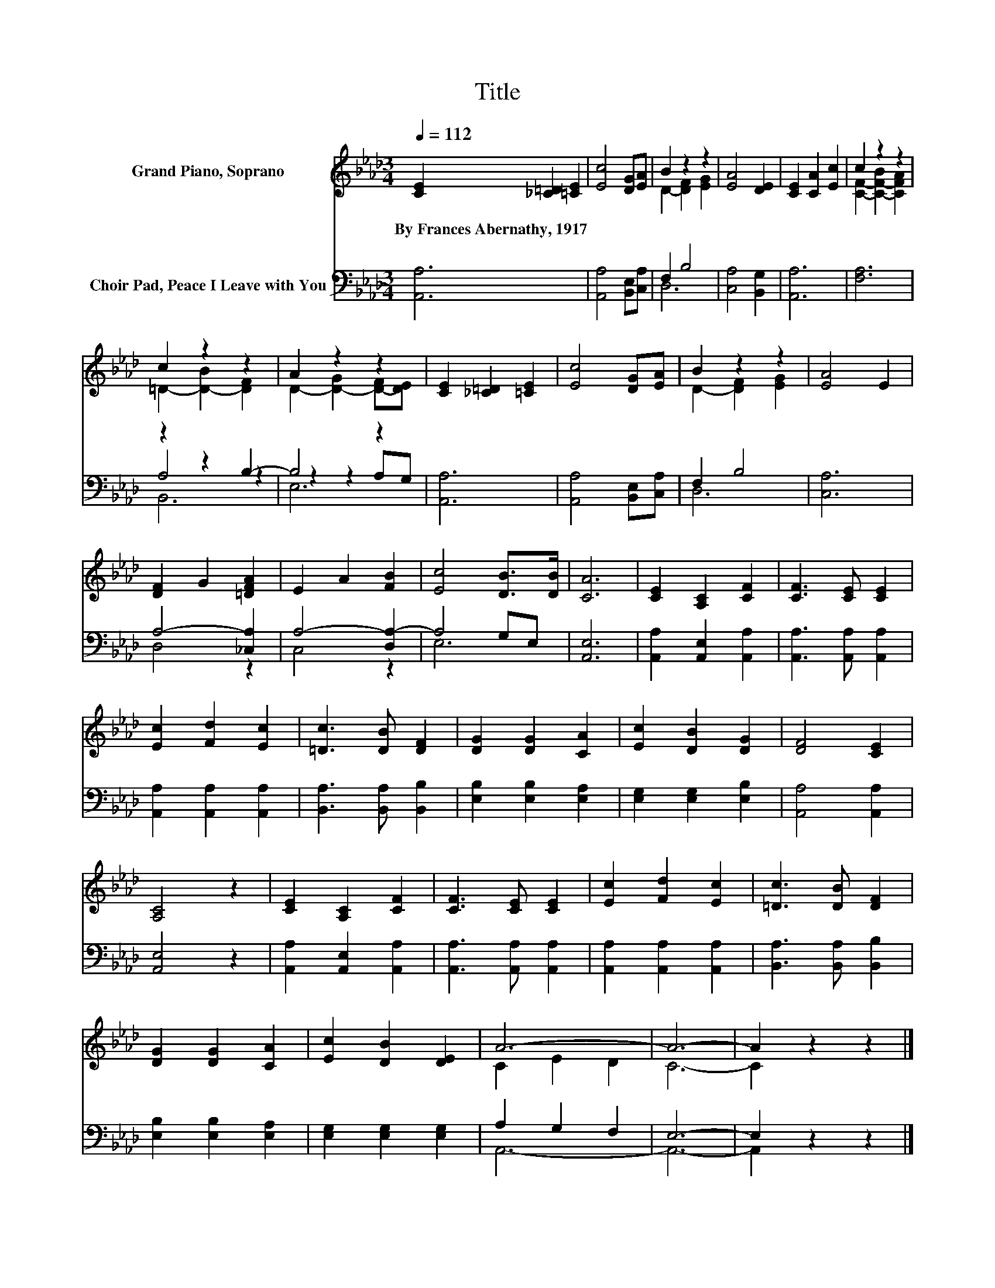 X:1
T:Title
%%score ( 1 2 ) ( 3 4 5 )
L:1/8
Q:1/4=112
M:3/4
K:Ab
V:1 treble nm="Grand Piano, Soprano"
V:2 treble 
V:3 bass nm="Choir Pad, Peace I Leave with You"
V:4 bass 
V:5 bass 
V:1
 [CE]2 [_C=D]2 [=CE]2 | [Ec]4 [DG][EA] | B2 z2 z2 | [EA]4 [DE]2 | [CE]2 [CA]2 [Ec]2 | c2 z2 z2 | %6
w: By~Frances~Abernathy,~1917 * *||||||
 c2 z2 z2 | A2 z2 z2 | [CE]2 [_C=D]2 [=CE]2 | [Ec]4 [DG][EA] | B2 z2 z2 | [EA]4 E2 | %12
w: ||||||
 [DF]2 G2 [=DFA]2 | E2 A2 [FB]2 | [Ec]4 [DB]>[DB] | [CA]6 | [CE]2 [A,C]2 [CF]2 | [CF]3 [CE] [CE]2 | %18
w: ||||||
 [Ec]2 [Fd]2 [Ec]2 | [=Dc]3 [DB] [DF]2 | [DG]2 [DG]2 [CA]2 | [Ec]2 [DB]2 [DG]2 | [DF]4 [CE]2 | %23
w: |||||
 [A,C]4 z2 | [CE]2 [A,C]2 [CF]2 | [CF]3 [CE] [CE]2 | [Ec]2 [Fd]2 [Ec]2 | [=Dc]3 [DB] [DF]2 | %28
w: |||||
 [DG]2 [DG]2 [CA]2 | [Ec]2 [DB]2 [DE]2 | A6- | A6- | A2 z2 z2 |] %33
w: |||||
V:2
 x6 | x6 | D2- [DF]2 [EG]2 | x6 | x6 | [CF]2- [C-F-B]2 [CFA]2 | =D2- [D-B]2 [DF]2 | %7
 D2- [D-G]2 [D-F][DE] | x6 | x6 | D2- [DF]2 [EG]2 | x6 | x6 | x6 | x6 | x6 | x6 | x6 | x6 | x6 | %20
 x6 | x6 | x6 | x6 | x6 | x6 | x6 | x6 | x6 | x6 | C2 E2 D2 | C6- | C2 z2 z2 |] %33
V:3
 [A,,A,]6 | [A,,A,]4 [B,,E,][C,A,] | F,2 B,4 | [C,A,]4 [B,,G,]2 | [A,,A,]6 | [F,A,]6 | z2 z2 B,2- | %7
 B,4 z2 | [A,,A,]6 | [A,,A,]4 [B,,E,][C,A,] | F,2 B,4 | [C,A,]6 | A,4- [_C,A,]2 | A,4- [D,A,-]2 | %14
 A,4 G,E, | [A,,E,]6 | [A,,A,]2 [A,,E,]2 [A,,A,]2 | [A,,A,]3 [A,,A,] [A,,A,]2 | %18
 [A,,A,]2 [A,,A,]2 [A,,A,]2 | [B,,A,]3 [B,,A,] [B,,B,]2 | [E,B,]2 [E,B,]2 [E,A,]2 | %21
 [E,G,]2 [E,G,]2 [E,B,]2 | [A,,A,]4 [A,,A,]2 | [A,,E,]4 z2 | [A,,A,]2 [A,,E,]2 [A,,A,]2 | %25
 [A,,A,]3 [A,,A,] [A,,A,]2 | [A,,A,]2 [A,,A,]2 [A,,A,]2 | [B,,A,]3 [B,,A,] [B,,B,]2 | %28
 [E,B,]2 [E,B,]2 [E,A,]2 | [E,G,]2 [E,G,]2 [E,G,]2 | A,2 G,2 F,2 | E,6- | E,2 z2 z2 |] %33
V:4
 x6 | x6 | D,6 | x6 | x6 | x6 | A,4 z2 | z2 z2 A,G, | x6 | x6 | D,6 | x6 | D,4 z2 | C,4 z2 | E,6 | %15
 x6 | x6 | x6 | x6 | x6 | x6 | x6 | x6 | x6 | x6 | x6 | x6 | x6 | x6 | x6 | A,,6- | A,,6- | %32
 A,,2 z2 z2 |] %33
V:5
 x6 | x6 | x6 | x6 | x6 | x6 | B,,6 | E,6 | x6 | x6 | x6 | x6 | x6 | x6 | x6 | x6 | x6 | x6 | x6 | %19
 x6 | x6 | x6 | x6 | x6 | x6 | x6 | x6 | x6 | x6 | x6 | x6 | x6 | x6 |] %33


